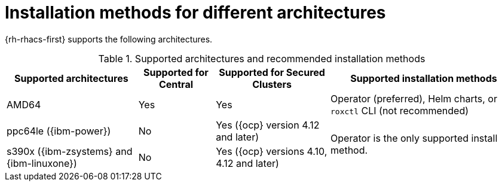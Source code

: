 // Module included in the following assemblies:
//
// * installing/acs-installation-platforms.adoc
:_content-type: REFERENCE
[id="installation-methods-for-different-architectures_{context}"]
= Installation methods for different architectures

[role="_abstract"]
{rh-rhacs-first} supports the following architectures.

.Supported architectures and recommended installation methods
[%autowidth]
|===
|*Supported architectures*|*Supported for Central*|*Supported for Secured Clusters*|*Supported installation methods*

|AMD64
|Yes
|Yes
a|Operator (preferred), Helm charts, or `roxctl` CLI (not recommended)

| ppc64le ({ibm-power})
|No
|Yes ({ocp} version 4.12 and later)
.2+a|Operator is the only supported install method.

| s390x ({ibm-zsystems} and {ibm-linuxone})
|No
|Yes ({ocp} versions 4.10, 4.12 and later)

|===

